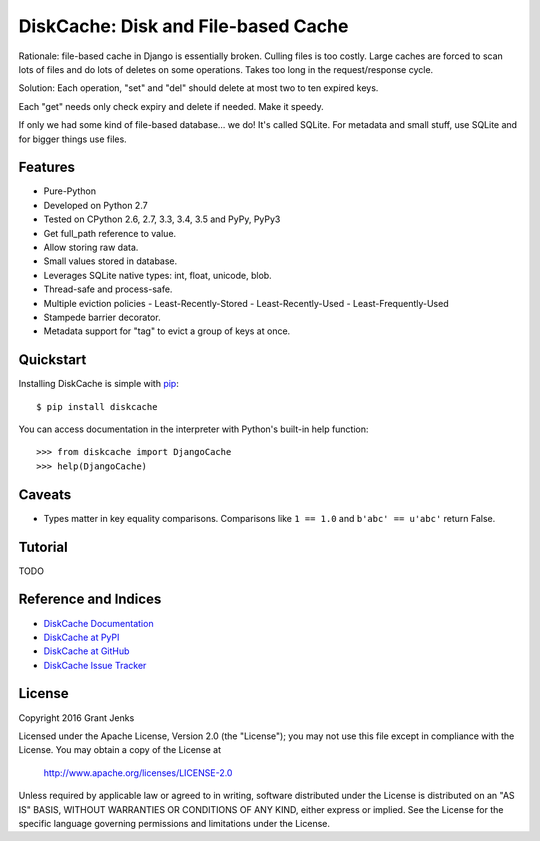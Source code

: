 DiskCache: Disk and File-based Cache
====================================

Rationale: file-based cache in Django is essentially broken. Culling files is
too costly. Large caches are forced to scan lots of files and do lots of
deletes on some operations. Takes too long in the request/response cycle.

Solution: Each operation, "set" and "del" should delete at most two to ten
expired keys.

Each "get" needs only check expiry and delete if needed. Make it speedy.

If only we had some kind of file-based database... we do! It's called
SQLite. For metadata and small stuff, use SQLite and for bigger things use
files.

Features
--------

- Pure-Python
- Developed on Python 2.7
- Tested on CPython 2.6, 2.7, 3.3, 3.4, 3.5 and PyPy, PyPy3
- Get full_path reference to value.
- Allow storing raw data.
- Small values stored in database.
- Leverages SQLite native types: int, float, unicode, blob.
- Thread-safe and process-safe.
- Multiple eviction policies
  - Least-Recently-Stored
  - Least-Recently-Used
  - Least-Frequently-Used
- Stampede barrier decorator.
- Metadata support for "tag" to evict a group of keys at once.

Quickstart
----------

Installing DiskCache is simple with
`pip <http://www.pip-installer.org/>`_::

  $ pip install diskcache

You can access documentation in the interpreter with Python's built-in help
function::

  >>> from diskcache import DjangoCache
  >>> help(DjangoCache)

Caveats
-------

* Types matter in key equality comparisons. Comparisons like ``1 == 1.0`` and
  ``b'abc' == u'abc'`` return False.

Tutorial
--------

TODO

Reference and Indices
---------------------

* `DiskCache Documentation`_
* `DiskCache at PyPI`_
* `DiskCache at GitHub`_
* `DiskCache Issue Tracker`_

.. _`DiskCache Documentation`: http://www.grantjenks.com/docs/diskcache/
.. _`DiskCache at PyPI`: https://pypi.python.org/pypi/diskcache/
.. _`DiskCache at GitHub`: https://github.com/grantjenks/python-diskcache/
.. _`DiskCache Issue Tracker`: https://github.com/grantjenks/python-diskcache/issues/

License
-------

Copyright 2016 Grant Jenks

Licensed under the Apache License, Version 2.0 (the "License");
you may not use this file except in compliance with the License.
You may obtain a copy of the License at

    http://www.apache.org/licenses/LICENSE-2.0

Unless required by applicable law or agreed to in writing, software
distributed under the License is distributed on an "AS IS" BASIS,
WITHOUT WARRANTIES OR CONDITIONS OF ANY KIND, either express or implied.
See the License for the specific language governing permissions and
limitations under the License.


